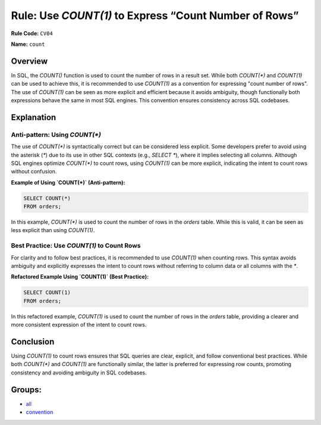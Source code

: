 ======================================================
Rule: Use `COUNT(1)` to Express “Count Number of Rows”
======================================================

**Rule Code:** ``CV04``

**Name:** ``count``

Overview
--------

In SQL, the `COUNT()` function is used to count the number of rows in a result set. While both `COUNT(*)` and `COUNT(1)` can be used to achieve this, it is recommended to use `COUNT(1)` as a convention for expressing "count number of rows". The use of `COUNT(1)` can be seen as more explicit and efficient because it avoids ambiguity, though functionally both expressions behave the same in most SQL engines. This convention ensures consistency across SQL codebases.

Explanation
-----------

Anti-pattern: Using `COUNT(*)`
~~~~~~~~~~~~~~~~~~~~~~~~~~~~~~

The use of `COUNT(*)` is syntactically correct but can be considered less explicit. Some developers prefer to avoid using the asterisk (`*`) due to its use in other SQL contexts (e.g., `SELECT *`), where it implies selecting all columns. Although SQL engines optimize `COUNT(*)` to count rows, using `COUNT(1)` can be more explicit, indicating the intent to count rows without confusion.

**Example of Using `COUNT(*)` (Anti-pattern):**

.. code-block:: sql

    SELECT COUNT(*)
    FROM orders;

In this example, `COUNT(*)` is used to count the number of rows in the `orders` table. While this is valid, it can be seen as less explicit than using `COUNT(1)`.

Best Practice: Use `COUNT(1)` to Count Rows
~~~~~~~~~~~~~~~~~~~~~~~~~~~~~~~~~~~~~~~~~~~

For clarity and to follow best practices, it is recommended to use `COUNT(1)` when counting rows. This syntax avoids ambiguity and explicitly expresses the intent to count rows without referring to column data or all columns with the `*`.

**Refactored Example Using `COUNT(1)` (Best Practice):**

.. code-block:: sql

    SELECT COUNT(1)
    FROM orders;

In this refactored example, `COUNT(1)` is used to count the number of rows in the `orders` table, providing a clearer and more consistent expression of the intent to count rows.

Conclusion
----------

Using `COUNT(1)` to count rows ensures that SQL queries are clear, explicit, and follow conventional best practices. While both `COUNT(*)` and `COUNT(1)` are functionally similar, the latter is preferred for expressing row counts, promoting consistency and avoiding ambiguity in SQL codebases.

Groups:
-------

- `all <../..>`_
- `convention <../..#convention-rules>`_
